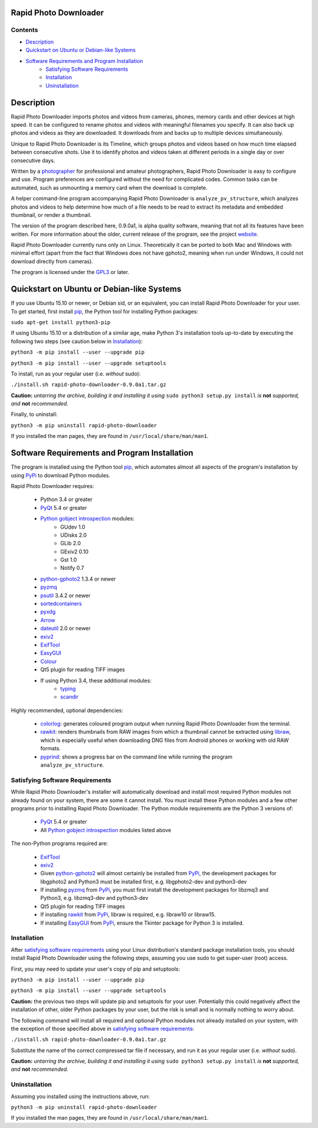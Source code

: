 Rapid Photo Downloader
======================

Contents
--------

- `Description`_
- `Quickstart on Ubuntu or Debian-like Systems`_
- `Software Requirements and Program Installation`_
    - `Satisfying Software Requirements`_
    - `Installation`_
    - `Uninstallation`_

Description
===========

Rapid Photo Downloader imports photos and videos from cameras, phones,
memory cards and other devices at high speed. It can be configured to
rename photos and videos with meaningful filenames you specify. It can also
back up photos and videos as they are downloaded. It downloads from and backs
up to multiple devices simultaneously.

Unique to Rapid Photo Downloader is its Timeline, which groups photos and
videos based on how much time elapsed between consecutive shots. Use it to
identify photos and videos taken at different periods in a single day or
over consecutive days.

Written by a photographer_ for professional and amateur photographers, Rapid
Photo Downloader is easy to configure and use. Program preferences are
configured without the need for complicated codes. Common tasks can be
automated, such as unmounting a memory card when the download is complete.

A helper command-line program accompanying Rapid Photo Downloader is
``analyze_pv_structure``, which analyzes photos and videos to help determine
how much of a file needs to be read to extract its metadata and embedded thumbnail,
or render a thumbnail.

The version of the program described here, 0.9.0a1, is alpha quality software,
meaning that not all its features have been written. For more information
about the older, current release of the program, see the project website_.

Rapid Photo Downloader currently runs only on Linux. Theoretically it can be ported
to both Mac and Windows with minimal effort (apart from the fact that Windows does not
have gphoto2, meaning when run under Windows, it could not download directly
from cameras).

The program is licensed under the GPL3_ or later.

Quickstart on Ubuntu or Debian-like Systems
===========================================


If you use Ubuntu 15.10 or newer, or Debian sid, or an equivalent, you can install
Rapid Photo Downloader for your user. To get started, first install pip_, the
Python tool for installing Python packages:

``sudo apt-get install python3-pip``

If using Ubuntu 15.10 or a distribution of a similar age, make Python 3's installation tools
up-to-date by executing the following two steps (see caution below in `Installation`_):

``python3 -m pip install --user --upgrade pip``

``python3 -m pip install --user --upgrade setuptools``

To install, run as your regular user (i.e. *without* sudo):

``./install.sh rapid-photo-downloader-0.9.0a1.tar.gz``

**Caution:** *untarring the archive, building it and installing it using* ``sudo python3 setup.py
install`` *is* **not** *supported, and* **not** *recommended.*

Finally, to uninstall:

``python3 -m pip uninstall rapid-photo-downloader``

If you installed the man pages, they are found in ``/usr/local/share/man/man1``.


Software Requirements and Program Installation
==============================================

The program is installed using the Python tool pip_, which automates almost
all aspects of the program's installation by using PyPi_ to download Python modules.

Rapid Photo Downloader requires:

 - Python 3.4 or greater
 - PyQt_ 5.4 or greater
 - `Python gobject introspection`_ modules:
    - GUdev 1.0
    - UDisks 2.0
    - GLib 2.0
    - GExiv2 0.10
    - Gst 1.0
    - Notify 0.7
 - `python-gphoto2`_ 1.3.4 or newer
 - pyzmq_
 - psutil_ 3.4.2 or newer
 - sortedcontainers_
 - pyxdg_
 - Arrow_
 - dateutil_ 2.0 or newer
 - exiv2_
 - ExifTool_
 - EasyGUI_
 - Colour_
 - Qt5 plugin for reading TIFF images
 - If using Python 3.4, these additional modules:
    - typing_
    - scandir_

Highly recommended, optional dependencies:

 - colorlog_: generates coloured program output when running Rapid Photo Downloader from the
   terminal.
 - rawkit_: renders thumbnails from RAW images from which a thumbnail cannot be extracted using
   libraw_, which is especially useful when downloading DNG files from Android phones or working
   with old RAW formats.
 - pyprind_: shows a progress bar on the command line while running the program
   ``analyze_pv_structure``.

Satisfying Software Requirements
--------------------------------

While Rapid Photo Downloader's installer will automatically download and install most
required Python modules not already found on your system, there are some it cannot install.
You must install these Python modules and a few other programs prior to installing Rapid Photo
Downloader. The Python module requirements are the Python 3 versions of:

 - PyQt_ 5.4 or greater
 - All `Python gobject introspection`_ modules listed above

The non-Python programs required are:

 - ExifTool_
 - exiv2_
 - Given `python-gphoto2`_ will almost certainly be installed from PyPi_, the development
   packages for libgphoto2 and Python3 must be installed first, e.g. libgphoto2-dev
   and python3-dev
 - If installing pyzmq_ from PyPi_, you must first install the development
   packages for libzmq3 and Python3, e.g. libzmq3-dev and python3-dev
 - Qt5 plugin for reading TIFF images
 - If installing rawkit_ from PyPi_, libraw is required, e.g. libraw10 or libraw15.
 - If installing EasyGUI_ from PyPi_, ensure the Tkinter package for Python 3 is installed.

Installation
------------

After `satisfying software requirements`_ using your Linux distribution's standard package
installation tools, you should install Rapid Photo Downloader using the following steps, assuming
you use sudo to get super-user (root) access.

First, you may need to update your user's copy of pip and setuptools:

``python3 -m pip install --user --upgrade pip``

``python3 -m pip install --user --upgrade setuptools``

**Caution:** the previous two steps will update pip and setuptools for your user. Potentially this
could negatively affect the installation of other, older Python packages by your user, but the
risk is small and is normally nothing to worry about.

The following command will install all required and optional Python modules not already
installed on your system, with the exception of those specified above in
`satisfying software requirements`_:

``./install.sh rapid-photo-downloader-0.9.0a1.tar.gz``

Substitute the name of the correct compressed tar file if necessary, and run it as your regular
user (i.e. *without* sudo).

**Caution:** *untarring the archive, building it and installing it using* ``sudo python3 setup.py
install`` *is* **not** *supported, and* **not** *recommended.*

Uninstallation
--------------

Assuming you installed using the instructions above, run:

``python3 -m pip uninstall rapid-photo-downloader``

If you installed the man pages, they are found in ``/usr/local/share/man/man1``.


.. _website: http://damonlynch.net/rapid
.. _Python gobject introspection: https://wiki.gnome.org/action/show/Projects/PyGObject
.. _python-gphoto2: https://github.com/jim-easterbrook/python-gphoto2
.. _pyzmq: https://github.com/zeromq/pyzmq
.. _psutil: https://github.com/giampaolo/psutil
.. _sortedcontainers: http://www.grantjenks.com/docs/sortedcontainers/
.. _pyxdg: https://www.freedesktop.org/wiki/Software/pyxdg/
.. _Arrow: https://github.com/crsmithdev/arrow
.. _dateutil: https://labix.org/python-dateutil
.. _typing: https://pypi.python.org/pypi/typing
.. _scandir: https://github.com/benhoyt/scandir
.. _colorlog: https://github.com/borntyping/python-colorlog
.. _rawkit: https://github.com/photoshell/rawkit
.. _pyprind: https://github.com/rasbt/pyprind
.. _exiv2: http://www.exiv2.org/
.. _ExifTool: http://www.sno.phy.queensu.ca/~phil/exiftool/
.. _PyPi: https://pypi.python.org/pypi
.. _GPL3: http://www.gnu.org/licenses/gpl-3.0.en.html
.. _photographer: http://www.damonlynch.net
.. _pip: https://pip.pypa.io/en/stable/
.. _libraw: http://www.libraw.org/
.. _PyQt: https://riverbankcomputing.com/software/pyqt/intro
.. _EasyGUI: https://github.com/robertlugg/easygui
.. _Colour: https://github.com/vaab/colour
